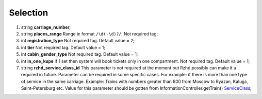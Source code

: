 ====
Selection
====

#.  string **carriage_number**;

#.  string **places_range** Range in format ``/\d(-\d)?/``. Not required tag;

#.  int **registration_type** Not required tag. Default value = 2;

#.  int **tier** Not required tag. Default value = 1;

#.  int **cabin_gender_type** Not required tag. Default value = 1;

#.  int **in_one_kupe** If 1 set then system will book tickets only in one compartment. Not required tag. Default value = 1;

#.  string **rzhd_service_class_id** This parameter is not required at the moment but Rzhd possibly can make it a required in future. Parameter can be required in some specific cases. For example: if there is more than one type of service in the same carriage. Example: Trains with numbers greater than 800 from Moscow to Ryazan, Kaluga, Saint-Petersburg etc. Value for this parameter should be gotten from InformationController.getTrain() `ServiceClass <../ServiceClass.rst>`_;

